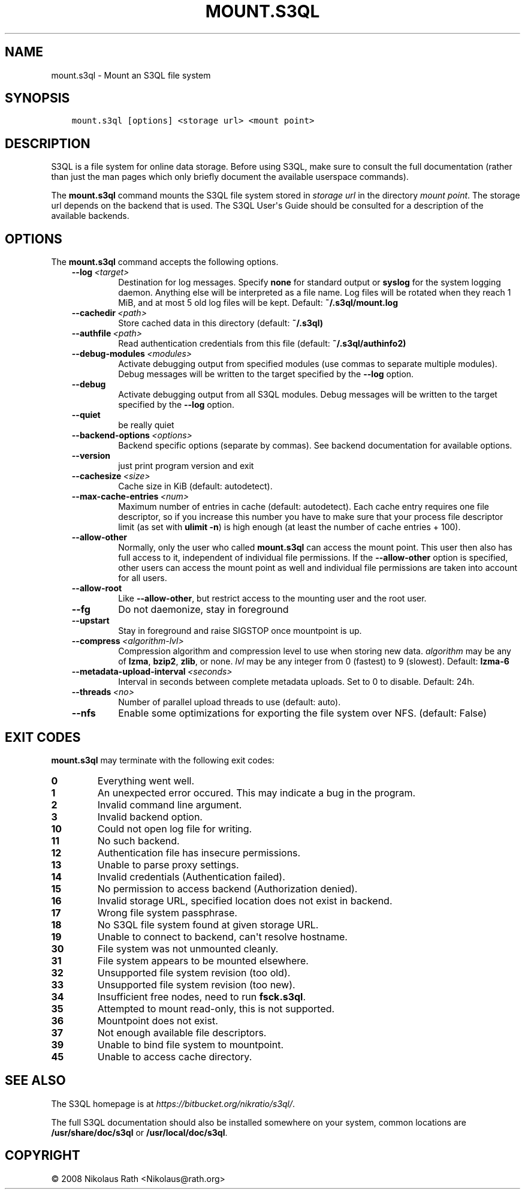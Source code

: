 .\" Man page generated from reStructuredText.
.
.TH "MOUNT.S3QL" "1" "October 28, 2016" "2.21" "S3QL"
.SH NAME
mount.s3ql \- Mount an S3QL file system
.
.nr rst2man-indent-level 0
.
.de1 rstReportMargin
\\$1 \\n[an-margin]
level \\n[rst2man-indent-level]
level margin: \\n[rst2man-indent\\n[rst2man-indent-level]]
-
\\n[rst2man-indent0]
\\n[rst2man-indent1]
\\n[rst2man-indent2]
..
.de1 INDENT
.\" .rstReportMargin pre:
. RS \\$1
. nr rst2man-indent\\n[rst2man-indent-level] \\n[an-margin]
. nr rst2man-indent-level +1
.\" .rstReportMargin post:
..
.de UNINDENT
. RE
.\" indent \\n[an-margin]
.\" old: \\n[rst2man-indent\\n[rst2man-indent-level]]
.nr rst2man-indent-level -1
.\" new: \\n[rst2man-indent\\n[rst2man-indent-level]]
.in \\n[rst2man-indent\\n[rst2man-indent-level]]u
..
.SH SYNOPSIS
.INDENT 0.0
.INDENT 3.5
.sp
.nf
.ft C
mount.s3ql [options] <storage url> <mount point>
.ft P
.fi
.UNINDENT
.UNINDENT
.SH DESCRIPTION
.sp
S3QL is a file system for online data storage. Before using S3QL, make
sure to consult the full documentation (rather than just the man pages
which only briefly document the available userspace commands).
.sp
The \fBmount.s3ql\fP command mounts the S3QL file system stored in \fIstorage
url\fP in the directory \fImount point\fP\&. The storage url depends on the
backend that is used. The S3QL User\(aqs Guide should be consulted for a
description of the available backends.
.SH OPTIONS
.sp
The \fBmount.s3ql\fP command accepts the following options.
.INDENT 0.0
.INDENT 3.5
.INDENT 0.0
.TP
.BI \-\-log \ <target>
Destination for log messages. Specify \fBnone\fP for
standard output or \fBsyslog\fP for the system logging
daemon. Anything else will be interpreted as a file
name. Log files will be rotated when they reach 1 MiB,
and at most 5 old log files will be kept. Default:
\fB~/.s3ql/mount.log\fP
.TP
.BI \-\-cachedir \ <path>
Store cached data in this directory (default:
\fB~/.s3ql)\fP
.TP
.BI \-\-authfile \ <path>
Read authentication credentials from this file
(default: \fB~/.s3ql/authinfo2)\fP
.TP
.BI \-\-debug\-modules \ <modules>
Activate debugging output from specified modules (use
commas to separate multiple modules). Debug messages
will be written to the target specified by the
\fB\-\-log\fP option.
.TP
.B \-\-debug
Activate debugging output from all S3QL modules. Debug
messages will be written to the target specified by
the \fB\-\-log\fP option.
.TP
.B \-\-quiet
be really quiet
.TP
.BI \-\-backend\-options \ <options>
Backend specific options (separate by commas). See
backend documentation for available options.
.TP
.B \-\-version
just print program version and exit
.TP
.BI \-\-cachesize \ <size>
Cache size in KiB (default: autodetect).
.TP
.BI \-\-max\-cache\-entries \ <num>
Maximum number of entries in cache (default:
autodetect). Each cache entry requires one file
descriptor, so if you increase this number you have to
make sure that your process file descriptor limit (as
set with \fBulimit \-n\fP) is high enough (at least the
number of cache entries + 100).
.TP
.B \-\-allow\-other
Normally, only the user who called \fBmount.s3ql\fP can
access the mount point. This user then also has full
access to it, independent of individual file
permissions. If the \fB\-\-allow\-other\fP option is
specified, other users can access the mount point as
well and individual file permissions are taken into
account for all users.
.TP
.B \-\-allow\-root
Like \fB\-\-allow\-other\fP, but restrict access to the
mounting user and the root user.
.TP
.B \-\-fg
Do not daemonize, stay in foreground
.TP
.B \-\-upstart
Stay in foreground and raise SIGSTOP once mountpoint
is up.
.TP
.BI \-\-compress \ <algorithm\-lvl>
Compression algorithm and compression level to use
when storing new data. \fIalgorithm\fP may be any of
\fBlzma\fP, \fBbzip2\fP, \fBzlib\fP, or none. \fIlvl\fP may be any
integer from 0 (fastest) to 9 (slowest). Default:
\fBlzma\-6\fP
.TP
.BI \-\-metadata\-upload\-interval \ <seconds>
Interval in seconds between complete metadata uploads.
Set to 0 to disable. Default: 24h.
.TP
.BI \-\-threads \ <no>
Number of parallel upload threads to use (default:
auto).
.TP
.B \-\-nfs
Enable some optimizations for exporting the file
system over NFS. (default: False)
.UNINDENT
.UNINDENT
.UNINDENT
.SH EXIT CODES
.sp
\fBmount.s3ql\fP may terminate with the following exit codes:
.INDENT 0.0
.TP
.B 0
Everything went well.
.TP
.B 1
An unexpected error occured. This may indicate a bug in the
program.
.TP
.B 2
Invalid command line argument.
.TP
.B 3
Invalid backend option.
.TP
.B 10
Could not open log file for writing.
.TP
.B 11
No such backend.
.TP
.B 12
Authentication file has insecure permissions.
.TP
.B 13
Unable to parse proxy settings.
.TP
.B 14
Invalid credentials (Authentication failed).
.TP
.B 15
No permission to access backend (Authorization denied).
.TP
.B 16
Invalid storage URL, specified location does not exist in backend.
.TP
.B 17
Wrong file system passphrase.
.TP
.B 18
No S3QL file system found at given storage URL.
.TP
.B 19
Unable to connect to backend, can\(aqt resolve hostname.
.TP
.B 30
File system was not unmounted cleanly.
.TP
.B 31
File system appears to be mounted elsewhere.
.TP
.B 32
Unsupported file system revision (too old).
.TP
.B 33
Unsupported file system revision (too new).
.TP
.B 34
Insufficient free nodes, need to run \fBfsck.s3ql\fP\&.
.TP
.B 35
Attempted to mount read\-only, this is not supported.
.TP
.B 36
Mountpoint does not exist.
.TP
.B 37
Not enough available file descriptors.
.TP
.B 39
Unable to bind file system to mountpoint.
.TP
.B 45
Unable to access cache directory.
.UNINDENT
.SH SEE ALSO
.sp
The S3QL homepage is at \fI\%https://bitbucket.org/nikratio/s3ql/\fP\&.
.sp
The full S3QL documentation should also be installed somewhere on your
system, common locations are \fB/usr/share/doc/s3ql\fP or
\fB/usr/local/doc/s3ql\fP\&.
.SH COPYRIGHT
© 2008 Nikolaus Rath <Nikolaus@rath.org>
.\" Generated by docutils manpage writer.
.
